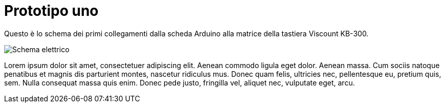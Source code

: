 
= Prototipo uno

Questo è lo schema dei primi collegamenti dalla scheda Arduino alla matrice 
della tastiera Viscount KB-300. 

image:mastropiano-prototipo-1.svg["Schema elettrico",title="Lo schema elettrico",caption=""]

Lorem ipsum dolor sit amet, consectetuer adipiscing elit. 
Aenean commodo ligula eget dolor. Aenean massa. 
Cum sociis natoque penatibus et magnis dis parturient montes, 
nascetur ridiculus mus. Donec quam felis, ultricies nec, 
pellentesque eu, pretium quis, sem. Nulla consequat massa quis enim. 
Donec pede justo, fringilla vel, aliquet nec, vulputate eget, arcu. 
